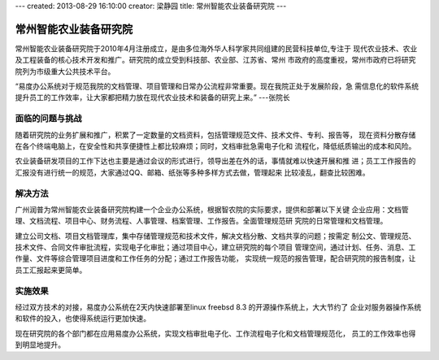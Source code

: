 ---
created: 2013-08-29 16:10:00
creator: 梁静园
title: 常州智能农业装备研究院
---

========================================
常州智能农业装备研究院
========================================

.. image:: img/logo-czzny.jpg
   :class: float-right
   :width: 200


常州智能农业装备研究院于2010年4月注册成立，是由多位海外华人科学家共同组建的民营科技单位,专注于
现代农业技术、农业及工程装备的核心技术开发和推广。研究院的成立受到科技部、农业部、江苏省、常州
市政府的高度重视，常州市政府已将研究院列为市级重大公共技术平台。

“易度办公系统对于规范我院的文档管理、项目管理和日常办公流程非常重要。现在我院正处于发展阶段，急
需信息化的软件系统提升员工的工作效率，让大家都把精力放在现代农业技术和装备的研究上来。” ---张院长

面临的问题与挑战
========================

随着研究院的业务扩展和推广，积累了一定数量的文档资料，包括管理规范文件、技术文件、专利、报告等，
现在资料分散存储在各个终端电脑上，在安全性和共享便捷性上都比较麻烦；同时，文档审批急需电子化和
流程化，降低纸质输出的成本和风险。

农业装备研发项目的工作下达也主要是通过会议的形式进行，领导出差在外的话，事情就难以快速开展和推
进；员工工作报告的汇报没有进行统一的规范，大家通过QQ、邮箱、纸张等多种多样方式去做，管理起来
比较凌乱，翻查比较困难。

解决方法
========================

广州润普为常州智能农业装备研究院构建一个企业办公系统，根据智农院的实际要求，提供和部署以下关键
企业应用：文档管理、文档流程、项目中心、财务流程、人事管理、档案管理、工作报告。全面管理规范研
究院的日常管理和文档管理。

建立公司文档、项目文档管理库，集中存储管理规范和技术文件，解决文档分散、文档共享的问题；按需定
制公文、管理规范、技术文件、合同文件审批流程，实现电子化审批；通过项目中心，建立研究院的每个项目
管理空间，通过计划、任务、消息、工作量、文件等综合管理项目进度和工作任务的分配；通过工作报告功能，
实现统一规范的报告管理，配合研究院的报告制度，让员工汇报起来更简单。

 .. image:: img/czzny-02.jpg
   :width: 430

实施效果
==============

经过双方技术的对接，易度办公系统在2天内快速部署至linux freebsd 8.3 的开源操作系统上，大大节约了
企业对服务器操作系统和软件的投入，也使得系统运行更加快速。

现在研究院的各个部门都在应用易度办公系统，实现文档审批电子化、工作流程电子化和文档管理规范化，
员工的工作效率也得到明显地提升。

